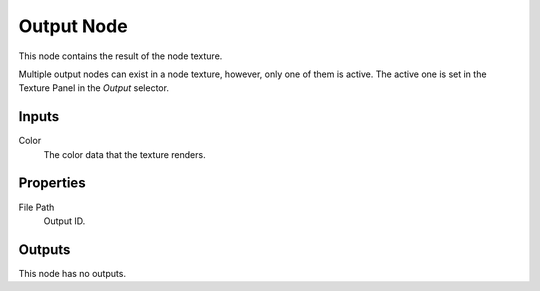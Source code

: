 .. _bpy.types.TextureNodeOutput:

***********
Output Node
***********

.. figure:: /images/node-types_TextureNodeOutput.webp
   :align: right
   :alt: Output node.

This node contains the result of the node texture.

Multiple output nodes can exist in a node texture, however, only one of them is active.
The active one is set in the Texture Panel in the *Output* selector.


Inputs
======

Color
   The color data that the texture renders.


Properties
==========

File Path
   Output ID.


Outputs
=======

This node has no outputs.
